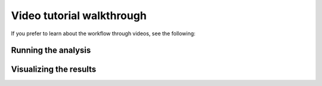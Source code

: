 **************************
Video tutorial walkthrough
**************************

If you prefer to learn about the workflow through videos, see the following:

Running the analysis
--------------------

.. raw:: html

    <iframe width="560" height="315" src="https://www.youtube.com/embed/ciGqAYT4d-4" title="YouTube video player" frameborder="0" allow="accelerometer; autoplay; clipboard-write; encrypted-media; gyroscope; picture-in-picture" allowfullscreen></iframe>

Visualizing the results
-----------------------

.. raw:: html

    <iframe width="560" height="315" src="https://www.youtube.com/embed/oWHY1plmYIM" title="YouTube video player" frameborder="0" allow="accelerometer; autoplay; clipboard-write; encrypted-media; gyroscope; picture-in-picture" allowfullscreen></iframe>
